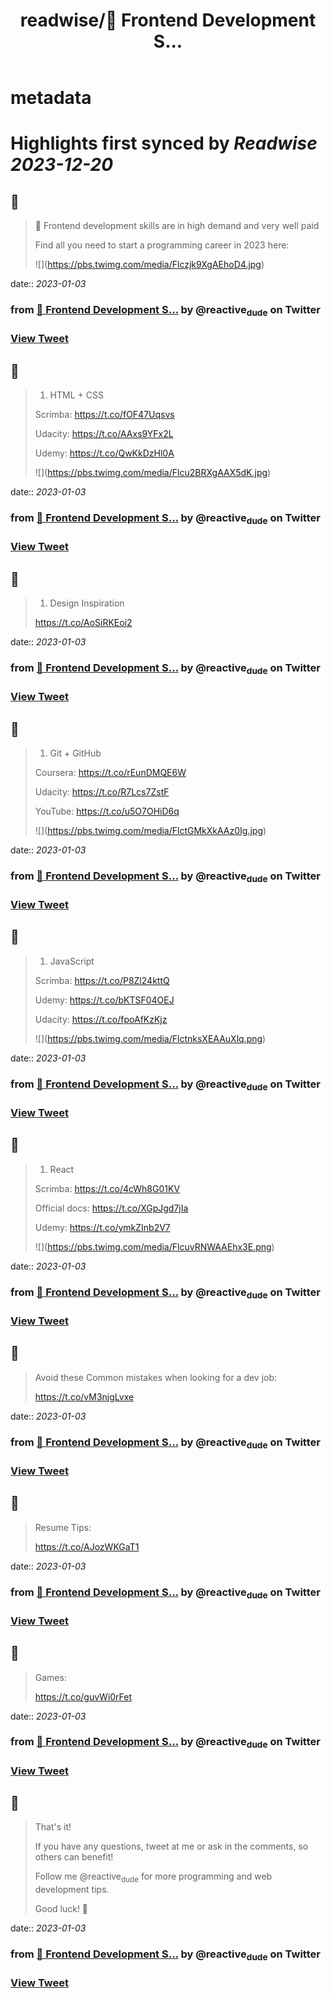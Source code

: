 :PROPERTIES:
:title: readwise/📌 Frontend Development S...
:END:


* metadata
:PROPERTIES:
:author: [[reactive_dude on Twitter]]
:full-title: "📌 Frontend Development S..."
:category: [[tweets]]
:url: https://twitter.com/reactive_dude/status/1609812169759117315
:image-url: https://pbs.twimg.com/profile_images/1510928172686225411/bTCh20YN.jpg
:END:

* Highlights first synced by [[Readwise]] [[2023-12-20]]
** 📌
#+BEGIN_QUOTE
📌 Frontend development skills are in high demand and very well paid

Find all you need to start a programming career in 2023 here: 

![](https://pbs.twimg.com/media/Flczjk9XgAEhoD4.jpg) 
#+END_QUOTE
    date:: [[2023-01-03]]
*** from _📌 Frontend Development S..._ by @reactive_dude on Twitter
*** [[https://twitter.com/reactive_dude/status/1609812169759117315][View Tweet]]
** 📌
#+BEGIN_QUOTE
1. HTML + CSS

Scrimba: https://t.co/fOF47Uqsvs

Udacity: https://t.co/AAxs9YFx2L

Udemy: https://t.co/QwKkDzHl0A 

![](https://pbs.twimg.com/media/Flcu2BRXgAAX5dK.jpg) 
#+END_QUOTE
    date:: [[2023-01-03]]
*** from _📌 Frontend Development S..._ by @reactive_dude on Twitter
*** [[https://twitter.com/reactive_dude/status/1609812171789328384][View Tweet]]
** 📌
#+BEGIN_QUOTE
2. Design Inspiration

https://t.co/AoSiRKEoi2 
#+END_QUOTE
    date:: [[2023-01-03]]
*** from _📌 Frontend Development S..._ by @reactive_dude on Twitter
*** [[https://twitter.com/reactive_dude/status/1609812173999538176][View Tweet]]
** 📌
#+BEGIN_QUOTE
3. Git + GitHub

Coursera: https://t.co/rEunDMQE6W

Udacity: https://t.co/R7Lcs7ZstF

YouTube: https://t.co/u5O7OHiD6q 

![](https://pbs.twimg.com/media/FlctGMkXkAAz0Ig.jpg) 
#+END_QUOTE
    date:: [[2023-01-03]]
*** from _📌 Frontend Development S..._ by @reactive_dude on Twitter
*** [[https://twitter.com/reactive_dude/status/1609812175878557697][View Tweet]]
** 📌
#+BEGIN_QUOTE
4. JavaScript 

Scrimba: https://t.co/P8Zl24kttQ

Udemy: https://t.co/bKTSF04OEJ

Udacity: https://t.co/fpoAfKzKjz 

![](https://pbs.twimg.com/media/FlctnksXEAAuXlq.png) 
#+END_QUOTE
    date:: [[2023-01-03]]
*** from _📌 Frontend Development S..._ by @reactive_dude on Twitter
*** [[https://twitter.com/reactive_dude/status/1609812177694740480][View Tweet]]
** 📌
#+BEGIN_QUOTE
5. React

Scrimba: https://t.co/4cWh8G01KV

Official docs: https://t.co/XGpJgd7jIa

Udemy: https://t.co/ymkZInb2V7 

![](https://pbs.twimg.com/media/FlcuvRNWAAEhx3E.png) 
#+END_QUOTE
    date:: [[2023-01-03]]
*** from _📌 Frontend Development S..._ by @reactive_dude on Twitter
*** [[https://twitter.com/reactive_dude/status/1609812179426975747][View Tweet]]
** 📌
#+BEGIN_QUOTE
Avoid these Common mistakes when looking for a dev job:

https://t.co/vM3njgLvxe 
#+END_QUOTE
    date:: [[2023-01-03]]
*** from _📌 Frontend Development S..._ by @reactive_dude on Twitter
*** [[https://twitter.com/reactive_dude/status/1609812181159215106][View Tweet]]
** 📌
#+BEGIN_QUOTE
Resume Tips:

https://t.co/AJozWKGaT1 
#+END_QUOTE
    date:: [[2023-01-03]]
*** from _📌 Frontend Development S..._ by @reactive_dude on Twitter
*** [[https://twitter.com/reactive_dude/status/1609812183071825920][View Tweet]]
** 📌
#+BEGIN_QUOTE
Games:

https://t.co/guvWi0rFet 
#+END_QUOTE
    date:: [[2023-01-03]]
*** from _📌 Frontend Development S..._ by @reactive_dude on Twitter
*** [[https://twitter.com/reactive_dude/status/1609812185017978880][View Tweet]]
** 📌
#+BEGIN_QUOTE
That's it!

If you have any questions, tweet at me or ask in the comments, so others can benefit!

Follow me @reactive_dude for more programming and web development tips.

Good luck! 🙌 
#+END_QUOTE
    date:: [[2023-01-03]]
*** from _📌 Frontend Development S..._ by @reactive_dude on Twitter
*** [[https://twitter.com/reactive_dude/status/1609812186880249857][View Tweet]]